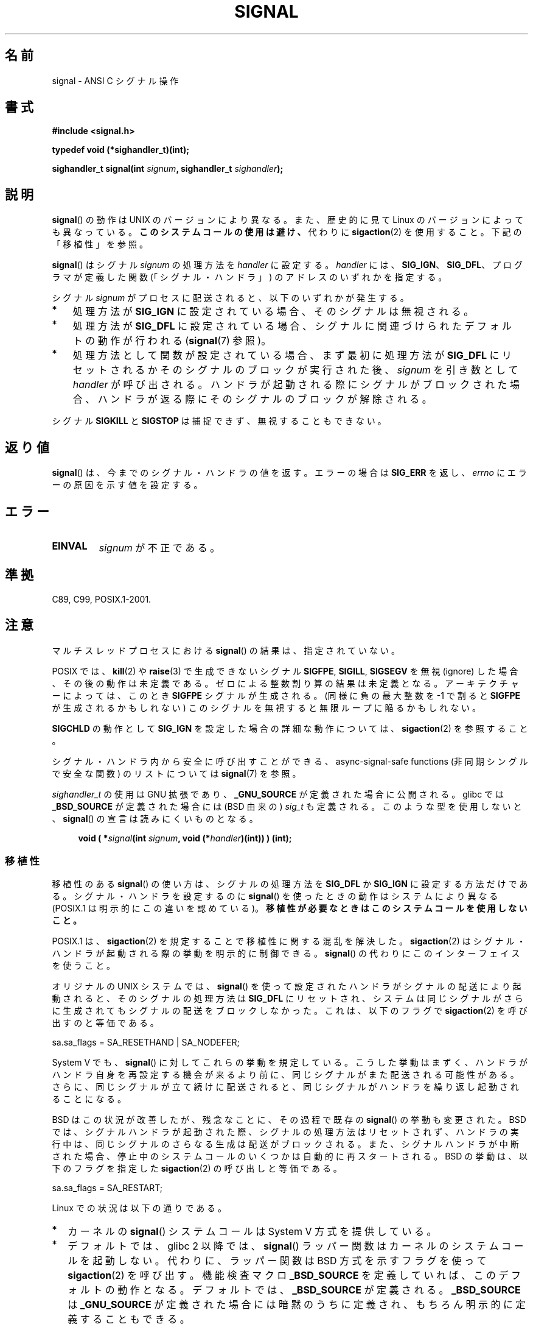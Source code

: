 .\" Copyright (c) 2000 Andries Brouwer <aeb@cwi.nl>
.\" and Copyright (c) 2007 Michael Kerrisk <mtk.manpages@gmail.com>
.\" and Copyright (c) 2008, Linux Foundation, written by Michael Kerrisk
.\"      <mtk.manpages@gmail.com>
.\" based on work by Rik Faith <faith@cs.unc.edu>
.\" and Mike Battersby <mike@starbug.apana.org.au>.
.\"
.\" %%%LICENSE_START(VERBATIM)
.\" Permission is granted to make and distribute verbatim copies of this
.\" manual provided the copyright notice and this permission notice are
.\" preserved on all copies.
.\"
.\" Permission is granted to copy and distribute modified versions of this
.\" manual under the conditions for verbatim copying, provided that the
.\" entire resulting derived work is distributed under the terms of a
.\" permission notice identical to this one.
.\"
.\" Since the Linux kernel and libraries are constantly changing, this
.\" manual page may be incorrect or out-of-date.  The author(s) assume no
.\" responsibility for errors or omissions, or for damages resulting from
.\" the use of the information contained herein.  The author(s) may not
.\" have taken the same level of care in the production of this manual,
.\" which is licensed free of charge, as they might when working
.\" professionally.
.\"
.\" Formatted or processed versions of this manual, if unaccompanied by
.\" the source, must acknowledge the copyright and authors of this work.
.\" %%%LICENSE_END
.\"
.\" Modified 2004-11-19, mtk:
.\" added pointer to sigaction.2 for details of ignoring SIGCHLD
.\" 2007-06-03, mtk: strengthened portability warning, and rewrote
.\"     various sections.
.\" 2008-07-11, mtk: rewrote and expanded portability discussion.
.\"
.\"*******************************************************************
.\"
.\" This file was generated with po4a. Translate the source file.
.\"
.\"*******************************************************************
.\"
.\" Japanese Version Copyright (c) 1997 HANATAKA Shinya
.\"         all rights reserved.
.\" Translated 1997-03-03, HANATAKA Shinya <hanataka@abyss.rim.or.jp>
.\" Modified 2000-09-24, HANATAKA Shinya <hanataka@abyss.rim.or.jp>
.\" Updated & Modified 2002-01-14, Yuichi SATO <ysato@h4.dion.ne.jp>
.\" Updated & Modified 2004-01-17, Yuichi SATO <ysato444@yahoo.co.jp>
.\" Updated & Modified 2005-01-07, Yuichi SATO
.\" Updated 2007-06-01, Akihiro MOTOKI <amotoki@dd.iij4u.or.jp>, LDP v2.50
.\" Updated 2007-06-13, Akihiro MOTOKI, LDP v2.55
.\" Updated 2008-08-08, Akihiro MOTOKI, LDP v3.05
.\" Updated 2012-05-29, Akihiro MOTOKI <amotoki@gmail.com>
.\" Updated 2013-05-06, Akihiro MOTOKI <amotoki@gmail.com>
.\" Updated 2013-07-22, Akihiro MOTOKI <amotoki@gmail.com>
.\"
.TH SIGNAL 2 2013\-04\-19 Linux "Linux Programmer's Manual"
.SH 名前
signal \- ANSI C シグナル操作
.SH 書式
\fB#include <signal.h>\fP
.sp
\fBtypedef void (*sighandler_t)(int);\fP
.sp
\fBsighandler_t signal(int \fP\fIsignum\fP\fB, sighandler_t \fP\fIsighandler\fP\fB);\fP
.SH 説明
\fBsignal\fP()  の動作は UNIX のバージョンにより異なる。 また、歴史的に見て Linux のバージョンによっても異なっている。
\fBこのシステムコールの使用は避け、\fP 代わりに \fBsigaction\fP(2)  を使用すること。 下記の「移植性」を参照。

\fBsignal\fP()  はシグナル \fIsignum\fP の処理方法を \fIhandler\fP に設定する。 \fIhandler\fP には、
\fBSIG_IGN\fP、 \fBSIG_DFL\fP、 プログラマが定義した関数 (「シグナル・ハンドラ」) のアドレスの いずれかを指定する。

シグナル \fIsignum\fP がプロセスに配送されると、以下のいずれかが発生する。
.TP  3
*
処理方法が \fBSIG_IGN\fP に設定されている場合、そのシグナルは無視される。
.TP 
*
処理方法が \fBSIG_DFL\fP に設定されている場合、シグナルに関連づけられた デフォルトの動作が行われる (\fBsignal\fP(7)  参照)。
.TP 
*
処理方法として関数が設定されている場合、 まず最初に処理方法が \fBSIG_DFL\fP にリセットされるかそのシグナルのブロックが実行された後、
\fIsignum\fP を引き数として \fIhandler\fP が呼び出される。 ハンドラが起動される際にシグナルがブロックされた場合、
ハンドラが返る際にそのシグナルのブロックが解除される。
.PP
シグナル \fBSIGKILL\fP と \fBSIGSTOP\fP は捕捉できず、無視することもできない。
.SH 返り値
\fBsignal\fP()  は、今までのシグナル・ハンドラの値を返す。 エラーの場合は \fBSIG_ERR\fP を返し、 \fIerrno\fP
にエラーの原因を示す値を設定する。
.SH エラー
.TP 
\fBEINVAL\fP
\fIsignum\fP が不正である。
.SH 準拠
C89, C99, POSIX.1\-2001.
.SH 注意
マルチスレッドプロセスにおける \fBsignal\fP()  の結果は、指定されていない。
.PP
POSIX では、 \fBkill\fP(2)  や \fBraise\fP(3)  で生成できないシグナル \fBSIGFPE\fP, \fBSIGILL\fP,
\fBSIGSEGV\fP を無視 (ignore) した場合、その後の動作は未定義である。 ゼロによる整数割り算の結果は未定義となる。
アーキテクチャーによっては、このとき \fBSIGFPE\fP シグナルが生成される。 (同様に負の最大整数を \-1 で割ると \fBSIGFPE\fP
が生成されるかもしれない)  このシグナルを無視すると無限ループに陥るかもしれない。
.PP
\fBSIGCHLD\fP の動作として \fBSIG_IGN\fP を設定した場合の詳細な動作については、 \fBsigaction\fP(2)  を参照すること。
.PP
シグナル・ハンドラ内から安全に呼び出すことができる、 async\-signal\-safe functions (非同期シングルで安全な関数) の
リストについては \fBsignal\fP(7)  を参照。
.PP
.\" libc4 and libc5 define
.\" .IR SignalHandler ;
\fIsighandler_t\fP の使用は GNU 拡張であり、 \fB_GNU_SOURCE\fP が定義された
場合に公開される。glibc では \fB_BSD_SOURCE\fP が定義された場合には (BSD
由来の) \fIsig_t\fP も定義される。このような型を使用しないと、
\fBsignal\fP() の宣言は読みにくいものとなる。
.in +4n
.nf

\fBvoid ( *\fP\fIsignal\fP\fB(int \fP\fIsignum\fP\fB, void (*\fP\fIhandler\fP\fB)(int)) ) (int);\fP
.fi
.in
.SS 移植性
移植性のある \fBsignal\fP()  の使い方は、シグナルの処理方法を \fBSIG_DFL\fP か \fBSIG_IGN\fP に設定する方法だけである。
シグナル・ハンドラを設定するのに \fBsignal\fP()  を使ったときの動作はシステムにより異なる (POSIX.1
は明示的にこの違いを認めている)。 \fB移植性が必要なときはこのシステムコールを使用しないこと。\fP

POSIX.1 は、 \fBsigaction\fP(2)  を規定することで移植性に関する混乱を解決した。 \fBsigaction\fP(2)
はシグナル・ハンドラが起動される際の挙動を明示的に制御できる。 \fBsignal\fP()  の代わりにこのインターフェイスを使うこと。

オリジナルの UNIX システムでは、 \fBsignal\fP()  を使って設定されたハンドラがシグナルの配送により起動されると、
そのシグナルの処理方法は \fBSIG_DFL\fP にリセットされ、システムは同じシグナルがさらに生成されても
シグナルの配送をブロックしなかった。これは、以下のフラグで \fBsigaction\fP(2) を呼び出すのと等価である。

    sa.sa_flags = SA_RESETHAND | SA_NODEFER;

System V でも、 \fBsignal\fP()  に対してこれらの挙動を規定している。 こうした挙動はまずく、ハンドラがハンドラ自身を再設定する機会が
来るより前に、同じシグナルがまた配送される可能性がある。 さらに、同じシグナルが立て続けに配送されると、同じシグナルが
ハンドラを繰り返し起動されることになる。

BSD はこの状況が改善したが、残念なことに、その過程で既存の \fBsignal\fP() の挙動も変更された。 BSD
では、シグナルハンドラが起動された際、 シグナルの処理方法はリセットされず、 ハンドラの実行中は、同じシグナルのさらなる生成は配送がブロックされる。
また、 シグナルハンドラが中断された場合、 停止中のシステムコールのいくつかは自動的に再スタートされる。 BSD の挙動は、 以下のフラグを指定した
\fBsigaction\fP(2) の呼び出しと等価である。

    sa.sa_flags = SA_RESTART;

Linux での状況は以下の通りである。
.IP * 2
カーネルの \fBsignal\fP()  システムコールは System V 方式を提供している。
.IP *
デフォルトでは、glibc 2 以降では、 \fBsignal\fP()  ラッパー関数はカーネルのシステムコールを起動しない。 代わりに、ラッパー関数は
BSD 方式を示すフラグを使って \fBsigaction\fP(2)  を呼び出す。 機能検査マクロ \fB_BSD_SOURCE\fP
を定義していれば、このデフォルトの動作となる。 デフォルトでは、 \fB_BSD_SOURCE\fP が定義される。 \fB_BSD_SOURCE\fP は
\fB_GNU_SOURCE\fP が定義された場合には暗黙のうちに定義され、 もちろん明示的に定義することもできる。
.sp
.\"
.\" System V semantics are also provided if one uses the separate
.\" .BR sysv_signal (3)
.\" function.
glibc 2 以降では、機能検査マクロ \fB_BSD_SOURCE\fP が定義されていなければ、 \fBsignal\fP()  は System V
方式となる。 (\fBgcc\fP(1)  が標準指定モード (\fI\-std=xxx\fP or \fI\-ansi\fP)  で起動された場合、もしくは
\fB_POSIX_SOURCE\fP, \fB_XOPEN_SOURCE\fP, \fB_SVID_SOURCE\fP
といった他の様々な機能検査マクロが定義された場合、 デフォルトの \fB_BSD_SOURCE\fP の暗黙の定義は行われない。
\fBfeature_test_macros\fP(7)  を参照のこと。)
.IP *
Linux の libc4 と libc5 の \fBsignal\fP()  関数は System V 方式である。 libc5 システムにおいて
\fI<signal.h>\fP のかわりに \fI<bsd/signal.h>\fP をインクルードすると、
\fBsignal\fP()  は \fB__bsd_signal\fP()  に再定義され、 \fBsignal\fP()  は BSD 方式となる。
.SH 関連項目
\fBkill\fP(1), \fBalarm\fP(2), \fBkill\fP(2), \fBkillpg\fP(2), \fBpause\fP(2),
\fBsigaction\fP(2), \fBsignalfd\fP(2), \fBsigpending\fP(2), \fBsigprocmask\fP(2),
\fBsigsuspend\fP(2), \fBbsd_signal\fP(3), \fBraise\fP(3), \fBsiginterrupt\fP(3),
\fBsigqueue\fP(3), \fBsigsetops\fP(3), \fBsigvec\fP(3), \fBsysv_signal\fP(3),
\fBsignal\fP(7)
.SH この文書について
この man ページは Linux \fIman\-pages\fP プロジェクトのリリース 3.64 の一部
である。プロジェクトの説明とバグ報告に関する情報は
http://www.kernel.org/doc/man\-pages/ に書かれている。

